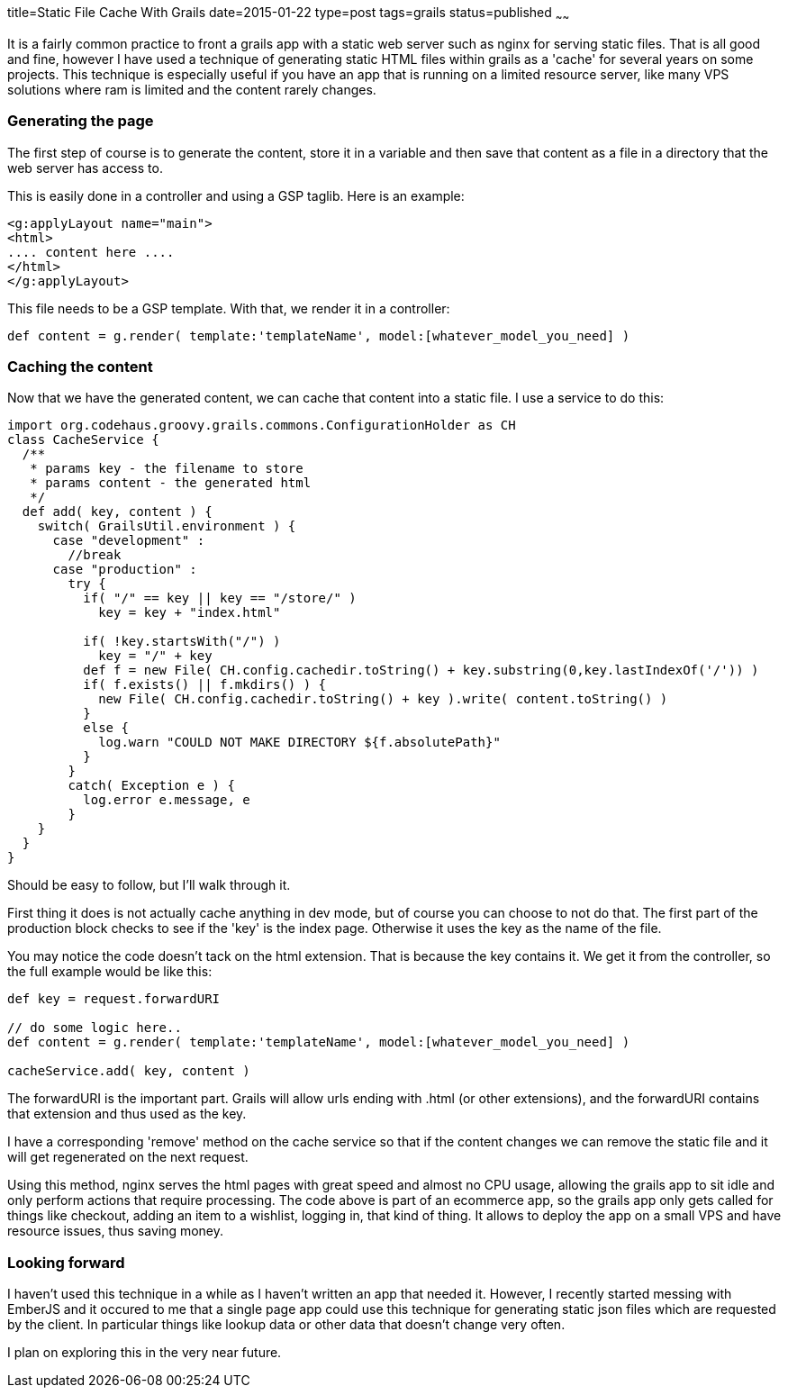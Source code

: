 title=Static File Cache With Grails
date=2015-01-22
type=post
tags=grails
status=published
~~~~~~

It is a fairly common practice to front a grails app with a static web server such as nginx for serving static files. That is all good and fine, however I have used a technique of generating static HTML files within grails as a 'cache' for several years on some projects. This technique is especially useful if you have an app that is running on a limited resource server, like many VPS solutions where ram is limited and the content rarely changes.

=== Generating the page
The first step of course is to generate the content, store it in a variable and then save that content as a file in a directory that the web server has access to.

This is easily done in a controller and using a GSP taglib. Here is an example:
[source,html]
----
<g:applyLayout name="main">
<html>
.... content here ....
</html>
</g:applyLayout>
----

This file needs to be a GSP template. With that, we render it in a controller:
[source,groovy]
----
def content = g.render( template:'templateName', model:[whatever_model_you_need] )
----

=== Caching the content
Now that we have the generated content, we can cache that content into a static file. I use a service to do this:
[source,groovy]
....
import org.codehaus.groovy.grails.commons.ConfigurationHolder as CH
class CacheService {
  /**
   * params key - the filename to store
   * params content - the generated html
   */
  def add( key, content ) {
    switch( GrailsUtil.environment ) {
      case "development" :
        //break
      case "production" :
        try {
          if( "/" == key || key == "/store/" )
            key = key + "index.html"

          if( !key.startsWith("/") )
            key = "/" + key
          def f = new File( CH.config.cachedir.toString() + key.substring(0,key.lastIndexOf('/')) )
          if( f.exists() || f.mkdirs() ) {
            new File( CH.config.cachedir.toString() + key ).write( content.toString() )
          }
          else {
            log.warn "COULD NOT MAKE DIRECTORY ${f.absolutePath}"
          }
        }
        catch( Exception e ) {
          log.error e.message, e
        }
    }
  }
}
....

Should be easy to follow, but I'll walk through it.

First thing it does is not actually cache anything in dev mode, but of course you can choose to not do that. The first part of the production block checks to see if the 'key' is the index page. Otherwise it uses the key as the name of the file.

You may notice the code doesn't tack on the html extension. That is because the key contains it. We get it from the controller, so the full example would be like this:
[source,groovy]
....
def key = request.forwardURI

// do some logic here..
def content = g.render( template:'templateName', model:[whatever_model_you_need] )

cacheService.add( key, content )
....

The forwardURI is the important part. Grails will allow urls ending with .html (or other extensions), and the forwardURI contains that extension and thus used as the key.

I have a corresponding 'remove' method on the cache service so that if the content changes we can remove the static file and it will get regenerated on the next request.

Using this method, nginx serves the html pages with great speed and almost no CPU usage, allowing the grails app to sit idle and only perform actions that require processing. The code above is part of an ecommerce app, so the grails app only gets called for things like checkout, adding an item to a wishlist, logging in, that kind of thing. It allows to deploy the app on a small VPS and have resource issues, thus saving money.

=== Looking forward
I haven't used this technique in a while as I haven't written an app that needed it. However, I recently started messing with EmberJS and it occured to me that a single page app could use this technique for generating static json files which are requested by the client. In particular things like lookup data or other data that doesn't change very often.

I plan on exploring this in the very near future.
